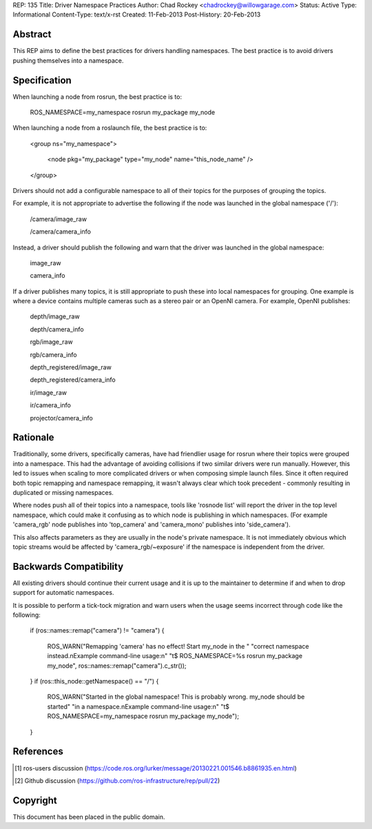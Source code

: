 REP: 135
Title: Driver Namespace Practices
Author: Chad Rockey <chadrockey@willowgarage.com>
Status: Active
Type: Informational
Content-Type: text/x-rst
Created: 11-Feb-2013
Post-History: 20-Feb-2013


Abstract
========

This REP aims to define the best practices for drivers handling namespaces.  The best practice is to avoid drivers pushing themselves into a namespace.

Specification
=============

When launching a node from rosrun, the best practice is to:

    ROS_NAMESPACE=my_namespace rosrun my_package my_node

When launching a node from a roslaunch file, the best practice is to:

    <group ns="my_namespace">

        <node pkg="my_package" type="my_node" name="this_node_name" />

    </group>

Drivers should not add a configurable namespace to all of their topics for the purposes of grouping the topics.

For example, it is not appropriate to advertise the following if the node was launched in the global namespace ('/'):

    /camera/image_raw

    /camera/camera_info

Instead, a driver should publish the following and warn that the driver was launched in the global namespace:

    image_raw

    camera_info

If a driver publishes many topics, it is still appropriate to push these into local namespaces for grouping.  One example is where a device contains multiple cameras such as a stereo pair or an OpenNI camera.  For example, OpenNI publishes:

    depth/image_raw

    depth/camera_info

    rgb/image_raw

    rgb/camera_info

    depth_registered/image_raw

    depth_registered/camera_info

    ir/image_raw

    ir/camera_info

    projector/camera_info

Rationale
=========

Traditionally, some drivers, specifically cameras, have had friendlier usage for rosrun where their topics were grouped into a namespace.  This had the advantage of avoiding collisions if two similar drivers were run manually.  However, this led to issues when scaling to more complicated drivers or when composing simple launch files.  Since it often required both topic remapping and namespace remapping, it wasn't always clear which took precedent - commonly resulting in duplicated or missing namespaces.

Where nodes push all of their topics into a namespace, tools like 'rosnode list' will report the driver in the top level namespace, which could make it confusing as to which node is publishing in which namespaces.  (For example 'camera_rgb' node publishes into 'top_camera' and 'camera_mono' publishes into 'side_camera').

This also affects parameters as they are usually in the node's private namespace.  It is not immediately obvious which topic streams would be affected by 'camera_rgb/~exposure' if the namespace is independent from the driver.

Backwards Compatibility
=======================

All existing drivers should continue their current usage and it is up to the maintainer to determine if and when to drop support for automatic namespaces.

It is possible to perform a tick-tock migration and warn users when the usage seems incorrect through code like the following:

    if (ros::names::remap("camera") != "camera")
    {

        ROS_WARN("Remapping 'camera' has no effect! Start my_node in the "
        "correct namespace instead.\nExample command-line usage:\n"
        "\t$ ROS_NAMESPACE=%s rosrun my_package my_node",
        ros::names::remap("camera").c_str());

    }
    if (ros::this_node::getNamespace() == "/")
    {

        ROS_WARN("Started in the global namespace! This is probably wrong. my_node should be started"
        "in a namespace.\nExample command-line usage:\n"
        "\t$ ROS_NAMESPACE=my_namespace rosrun my_package my_node");

    }

References
==========

.. [1] ros-users discussion
   (https://code.ros.org/lurker/message/20130221.001546.b8861935.en.html)

.. [2] Github discussion
   (https://github.com/ros-infrastructure/rep/pull/22)


Copyright
=========

This document has been placed in the public domain.


..
   Local Variables:
   mode: indented-text
   indent-tabs-mode: nil
   sentence-end-double-space: t
   fill-column: 70
   coding: utf-8
   End:

